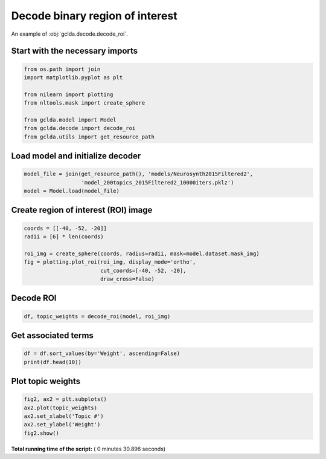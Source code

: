 

.. _sphx_glr_.._auto_examples_02_general_plot_decode_roi.py:



.. _dec1:

=========================================
 Decode binary region of interest
=========================================

An example of :obj:`gclda.decode.decode_roi`.



Start with the necessary imports
--------------------------------



.. code-block:: python

    from os.path import join
    import matplotlib.pyplot as plt

    from nilearn import plotting
    from nltools.mask import create_sphere

    from gclda.model import Model
    from gclda.decode import decode_roi
    from gclda.utils import get_resource_path







Load model and initialize decoder
----------------------------------



.. code-block:: python

    model_file = join(get_resource_path(), 'models/Neurosynth2015Filtered2',
                      'model_200topics_2015Filtered2_10000iters.pklz')
    model = Model.load(model_file)







Create region of interest (ROI) image
--------------------------------------



.. code-block:: python

    coords = [[-40, -52, -20]]
    radii = [6] * len(coords)

    roi_img = create_sphere(coords, radius=radii, mask=model.dataset.mask_img)
    fig = plotting.plot_roi(roi_img, display_mode='ortho',
                            cut_coords=[-40, -52, -20],
                            draw_cross=False)




.. image:: /../auto_examples/02_general/images/sphx_glr_plot_decode_roi_001.png
    :align: center




Decode ROI
-----------



.. code-block:: python

    df, topic_weights = decode_roi(model, roi_img)







Get associated terms
---------------------



.. code-block:: python

    df = df.sort_values(by='Weight', ascending=False)
    print(df.head(10))





.. rst-class:: sphx-glr-script-out

 Out::

    Weight
    Term                  
    face         14.715405
    faces        11.750837
    words         2.923485
    visual        2.515097
    word          2.102416
    facial        1.315064
    color         1.289241
    identity      1.032067
    recognition   0.973896
    selectivity   0.871821


Plot topic weights
------------------



.. code-block:: python

    fig2, ax2 = plt.subplots()
    ax2.plot(topic_weights)
    ax2.set_xlabel('Topic #')
    ax2.set_ylabel('Weight')
    fig2.show()



.. image:: /../auto_examples/02_general/images/sphx_glr_plot_decode_roi_002.png
    :align: center




**Total running time of the script:** ( 0 minutes  30.896 seconds)



.. only :: html

 .. container:: sphx-glr-footer


  .. container:: sphx-glr-download

     :download:`Download Python source code: plot_decode_roi.py <plot_decode_roi.py>`



  .. container:: sphx-glr-download

     :download:`Download Jupyter notebook: plot_decode_roi.ipynb <plot_decode_roi.ipynb>`


.. only:: html

 .. rst-class:: sphx-glr-signature

    `Gallery generated by Sphinx-Gallery <https://sphinx-gallery.readthedocs.io>`_
